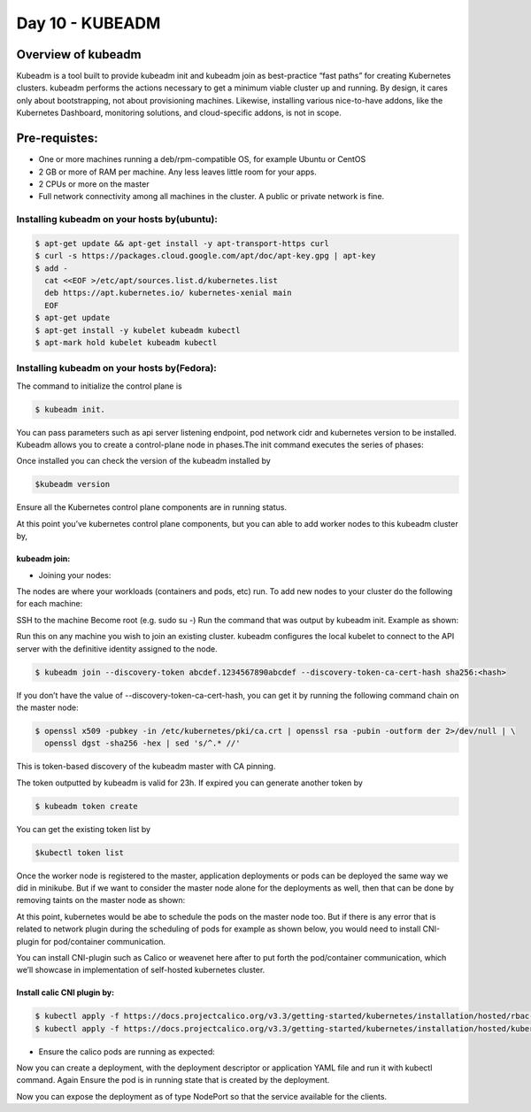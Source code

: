 ##################
Day 10 - KUBEADM 
##################

Overview of kubeadm
--------------------

Kubeadm is a tool built to provide kubeadm init and kubeadm join as best-practice “fast paths” for creating Kubernetes clusters. kubeadm performs the actions necessary to get a minimum viable cluster up and running. By design, it cares only about bootstrapping, not about provisioning machines. Likewise, installing various nice-to-have addons, like the Kubernetes Dashboard, monitoring solutions, and cloud-specific addons, is not in scope.

Pre-requistes:
--------------

- One or more machines running a deb/rpm-compatible OS, for example Ubuntu or CentOS
- 2 GB or more of RAM per machine. Any less leaves little room for your apps.
- 2 CPUs or more on the master
- Full network connectivity among all machines in the cluster. A public or private network is fine.

Installing kubeadm on your hosts by(ubuntu):
=============================================

.. code-block:: bash

   $ apt-get update && apt-get install -y apt-transport-https curl
   $ curl -s https://packages.cloud.google.com/apt/doc/apt-key.gpg | apt-key 
   $ add -
     cat <<EOF >/etc/apt/sources.list.d/kubernetes.list
     deb https://apt.kubernetes.io/ kubernetes-xenial main
     EOF
   $ apt-get update
   $ apt-get install -y kubelet kubeadm kubectl
   $ apt-mark hold kubelet kubeadm kubectl

Installing kubeadm on your hosts by(Fedora):
=============================================

.. image:: kubeadm/kbe1.PNG
   :width: 800px
   :height: 200px
   :alt: alternate text


The command to initialize the control plane is

.. code-block:: bash

   $ kubeadm init. 
   
You can pass parameters such as api server listening endpoint, pod network cidr and kubernetes version to be installed.
Kubeadm allows you to create a control-plane node in phases.The init command executes the series of phases:

.. image:: kubeadm/kbe2.PNG
   :width: 800px
   :height: 500px
   :alt: alternate text


Once installed you can check the version of the kubeadm installed by 

.. code-block:: bash

   $kubeadm version

.. image:: kubeadm/kbe3.PNG
   :width: 800px
   :height: 40px
   :alt: alternate text

Ensure all the Kubernetes control plane components are in running  status.

.. image:: kubeadm/kbe4.PNG
   :width: 800px
   :height: 200px
   :alt: alternate text

At this point you’ve kubernetes control plane components, but you can able to add worker nodes to this kubeadm cluster by,

kubeadm join:
^^^^^^^^^^^^^^

- Joining your nodes:

The nodes are where your workloads (containers and pods, etc) run. To add new nodes to your cluster do the following for each machine:

SSH to the machine
Become root (e.g. sudo su -)
Run the command that was output by kubeadm init. Example as shown:
 
Run this on any machine you wish to join an existing cluster. kubeadm configures the local kubelet to connect to the API server with the definitive identity assigned to the node.

.. code-block:: bash

   $ kubeadm join --discovery-token abcdef.1234567890abcdef --discovery-token-ca-cert-hash sha256:<hash>

If you don’t have the value of --discovery-token-ca-cert-hash, you can get it by running the following command chain on the master node:

.. code-block:: bash

   $ openssl x509 -pubkey -in /etc/kubernetes/pki/ca.crt | openssl rsa -pubin -outform der 2>/dev/null | \
     openssl dgst -sha256 -hex | sed 's/^.* //'

.. image:: kubeadm/kbe5.PNG
   :width: 800px
   :height: 100px
   :alt: alternate text

This is token-based discovery of the kubeadm master with CA pinning.

.. image:: kubeadm/kbe6.PNG
   :width: 800px
   :height: 100px
   :alt: alternate text

The token outputted by kubeadm is valid for 23h. If expired you can generate another token by 

.. code-block:: bash

   $ kubeadm token create

You can get the existing token list by 

.. code-block:: bash

   $kubectl token list

Once the worker node is registered to the master, application deployments or pods can be deployed the same way we did in minikube. But if we want to consider the master node alone for the deployments as well, then that can be done by removing taints on the master node as shown:

.. image:: kubeadm/kbe7.PNG
   :width: 800px
   :height: 100px
   :alt: alternate text

At this point, kubernetes would be abe to schedule the pods on the master node too. But if there is any error that is related to network plugin during the scheduling of pods for example as shown below, you would need to install CNI-plugin for pod/container communication.

.. image:: kubeadm/kbe8.PNG
   :width: 800px
   :height: 50px
   :alt: alternate text
   
You can install CNI-plugin such as Calico or weavenet here after to put forth the pod/container communication, which we’ll showcase in implementation of self-hosted kubernetes cluster.

Install calic CNI plugin by:
^^^^^^^^^^^^^^^^^^^^^^^^^^^^

.. code-block:: bash

   $ kubectl apply -f https://docs.projectcalico.org/v3.3/getting-started/kubernetes/installation/hosted/rbac-kdd.yaml
   $ kubectl apply -f https://docs.projectcalico.org/v3.3/getting-started/kubernetes/installation/hosted/kubernetes-datastore/calico-        networking/1.7/calico.yaml

- Ensure the calico pods are running as expected:

.. image:: kubeadm/kbe9.PNG
   :width: 800px
   :height: 200px
   :alt: alternate text

Now you can create a deployment, with the deployment descriptor or application YAML file and run it with kubectl command. Again Ensure the pod is in running state that is created by the deployment. 

.. image:: kubeadm/kbe10.PNG
   :width: 800px
   :height: 100px
   :alt: alternate text

Now you can expose the deployment as of type NodePort so that the service available for the clients.

